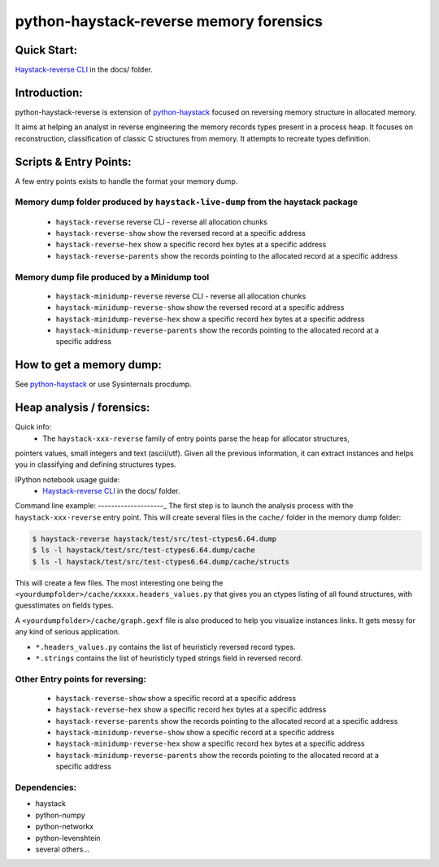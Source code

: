 python-haystack-reverse memory forensics
########################################

|travis| |coverage| |landscape| |pypi|

Quick Start:
============
`Haystack-reverse CLI <docs/Haystack_reverse_CLI.ipynb>`_ in the docs/ folder.


Introduction:
=============

python-haystack-reverse is extension of `python-haystack <https://github.com/trolldbois/python-haystack>`_ focused on
reversing memory structure in allocated memory.

It aims at helping an analyst in reverse engineering the memory records types present in a process heap.
It focuses on reconstruction, classification of classic C structures from memory.
It attempts to recreate types definition.

Scripts & Entry Points:
=======================

A few entry points exists to handle the format your memory dump.

Memory dump folder produced by ``haystack-live-dump`` from the haystack package
-------------------------------------------------------------------------------
 - ``haystack-reverse`` reverse CLI - reverse all allocation chunks
 - ``haystack-reverse-show`` show the reversed record at a specific address
 - ``haystack-reverse-hex`` show a specific record hex bytes at a specific address
 - ``haystack-reverse-parents`` show the records pointing to the allocated record at a specific address

Memory dump file produced by a Minidump tool
--------------------------------------------
 - ``haystack-minidump-reverse`` reverse CLI - reverse all allocation chunks
 - ``haystack-minidump-reverse-show`` show the reversed record at a specific address
 - ``haystack-minidump-reverse-hex`` show a specific record hex bytes at a specific address
 - ``haystack-minidump-reverse-parents`` show the records pointing to the allocated record at a specific address

How to get a memory dump:
=========================

See `python-haystack <https://github.com/trolldbois/python-haystack>`_ or use Sysinternals procdump.

Heap analysis / forensics:
==========================

Quick info:
 - The ``haystack-xxx-reverse`` family of entry points parse the heap for allocator structures,
pointers values, small integers and text (ascii/utf).
Given all the previous information, it can extract instances and helps you
in classifying and defining structures types.

IPython notebook usage guide:
 - `Haystack-reverse CLI <docs/Haystack_reverse_CLI.ipynb>`_ in the docs/ folder.

Command line example:
--------------------_
The first step is to launch the analysis process with the ``haystack-xxx-reverse`` entry point.
This will create several files in the ``cache/`` folder in the memory dump folder:

.. code-block:: bash

    $ haystack-reverse haystack/test/src/test-ctypes6.64.dump
    $ ls -l haystack/test/src/test-ctypes6.64.dump/cache
    $ ls -l haystack/test/src/test-ctypes6.64.dump/cache/structs

This will create a few files. The most interesting one being the ``<yourdumpfolder>/cache/xxxxx.headers_values.py`` that
gives you an ctypes listing of all found structures, with guesstimates
on fields types.

A ``<yourdumpfolder>/cache/graph.gexf`` file is also produced to help you visualize
instances links. It gets messy for any kind of serious application.

- ``*.headers_values.py`` contains the list of heuristicly reversed record types.
- ``*.strings`` contains the list of heuristicly typed strings field in reversed record.

Other Entry points for reversing:
---------------------------------

 - ``haystack-reverse-show`` show a specific record at a specific address
 - ``haystack-reverse-hex`` show a specific record hex bytes at a specific address
 - ``haystack-reverse-parents`` show the records pointing to the allocated record at a specific address
 - ``haystack-minidump-reverse-show`` show a specific record at a specific address
 - ``haystack-minidump-reverse-hex`` show a specific record hex bytes at a specific address
 - ``haystack-minidump-reverse-parents`` show the records pointing to the allocated record at a specific address


Dependencies:
-------------

- haystack
- python-numpy
- python-networkx
- python-levenshtein
- several others...



.. |pypi| image:: https://img.shields.io/pypi/v/haystack-reverse.svg?style=flat-square&label=latest%20stable%20version
    :target: https://pypi.python.org/pypi/haystack-reverse
    :alt: Latest version released on PyPi

.. |coverage| image:: https://img.shields.io/coveralls/trolldbois/python-haystack-reverse/master.svg?style=flat-square&label=coverage
    :target: https://coveralls.io/github/trolldbois/python-haystack-reverse?branch=master
    :alt: Test coverage

.. |travis| image:: https://img.shields.io/travis/trolldbois/python-haystack-reverse/master.svg?style=flat-square&label=travis-ci
    :target: http://travis-ci.org/trolldbois/python-haystack-reverse
    :alt: Build status of the master branch on Mac/Linux

.. |landscape| image:: https://landscape.io/github/trolldbois/python-haystack-reverse/master/landscape.svg?style=flat
   :target: https://landscape.io/github/trolldbois/python-haystack-reverse/master
   :alt: Code Health


